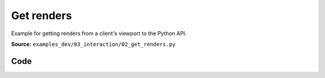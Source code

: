 Get renders
===========

Example for getting renders from a client's viewport to the Python API.

**Source:** ``examples_dev/03_interaction/02_get_renders.py``

.. figure:: ../_static/examples/03_interaction_02_get_renders.png
   :width: 100%
   :alt: Get renders

Code
----

.. code-block:: python
   :linenos:

   """Get renders
   
   Example for getting renders from a client's viewport to the Python API."""
   
   import time
   
   import imageio.v3 as iio
   import numpy as np
   
   import viser
   
   
   def main():
       server = viser.ViserServer()
   
       button = server.gui.add_button("Render a GIF")
   
       @button.on_click
       def _(event: viser.GuiEvent) -> None:
           client = event.client
           assert client is not None
   
           client.scene.reset()
   
           images = []
   
           for i in range(20):
               positions = np.random.normal(size=(30, 3))
               client.scene.add_spline_catmull_rom(
                   f"/catmull_{i}",
                   positions,
                   tension=0.5,
                   line_width=3.0,
                   color=np.random.uniform(size=3),
               )
               images.append(client.get_render(height=720, width=1280))
               print("Got image with shape", images[-1].shape)
   
           print("Generating and sending GIF...")
           client.send_file_download(
               "image.gif", iio.imwrite("<bytes>", images, extension=".gif", loop=0)
           )
           print("Done!")
   
       while True:
           time.sleep(10.0)
   
   
   if __name__ == "__main__":
       main()
   
